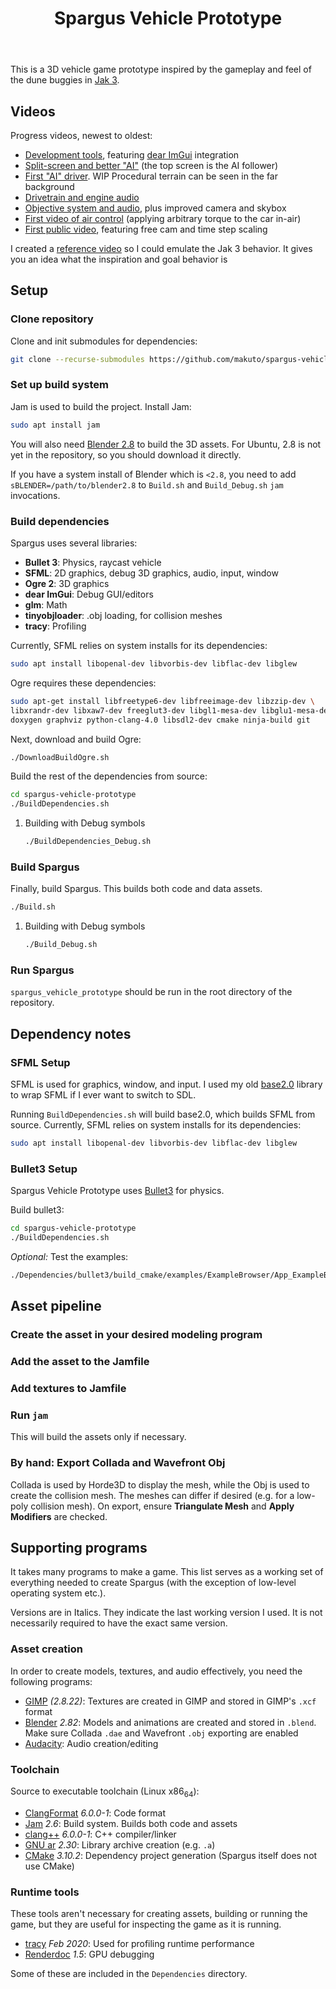 #+TITLE: Spargus Vehicle Prototype

This is a 3D vehicle game prototype inspired by the gameplay and feel of the dune buggies in [[https://en.wikipedia.org/wiki/Jak_3][Jak 3]].

** Videos
Progress videos, newest to oldest:
- [[https://youtu.be/oFrNrme3Kp4][Development tools]], featuring [[https://github.com/ocornut/imgui][dear ImGui]] integration
- [[https://www.youtube.com/watch?v=c43dq7xYvuA][Split-screen and better "AI"]] (the top screen is the AI follower)
- [[https://www.youtube.com/watch?v=LXAsL04EPDY][First "AI" driver]]. WIP Procedural terrain can be seen in the far background
- [[https://www.youtube.com/watch?v=JNJRJw6R5xY][Drivetrain and engine audio]]
- [[https://www.youtube.com/watch?v=bCw-OMBP5XU][Objective system and audio]], plus improved camera and skybox
- [[https://www.youtube.com/watch?v=QOJyhaOVrkg][First video of air control]] (applying arbitrary torque to the car in-air)
- [[https://youtu.be/HvuRNYoSGKU][First public video]], featuring free cam and time step scaling

I created a [[https://www.youtube.com/watch?v=sUenByjCijM][reference video]] so I could emulate the Jak 3 behavior. It gives you an idea what the inspiration and goal behavior is

** Setup
*** Clone repository
Clone and init submodules for dependencies:

#+BEGIN_SRC sh
git clone --recurse-submodules https://github.com/makuto/spargus-vehicle-prototype
#+END_SRC

*** Set up build system
Jam is used to build the project. Install Jam:

#+BEGIN_SRC sh
sudo apt install jam
#+END_SRC

You will also need [[https://www.blender.org/download/][Blender 2.8]] to build the 3D assets. For Ubuntu, 2.8 is not yet in the repository, so you should download it directly.

If you have a system install of Blender which is ~<2.8~, you need to add ~sBLENDER=/path/to/blender2.8~ to ~Build.sh~ and ~Build_Debug.sh~ ~jam~ invocations.

*** Build dependencies
Spargus uses several libraries:

- *Bullet 3*: Physics, raycast vehicle
- *SFML*: 2D graphics, debug 3D graphics, audio, input, window
- *Ogre 2*: 3D graphics
- *dear ImGui*: Debug GUI/editors
- *glm*: Math
- *tinyobjloader*: .obj loading, for collision meshes
- *tracy*: Profiling

Currently, SFML relies on system installs for its dependencies:

#+BEGIN_SRC sh
sudo apt install libopenal-dev libvorbis-dev libflac-dev libglew
#+END_SRC

Ogre requires these dependencies:

#+BEGIN_SRC sh
sudo apt-get install libfreetype6-dev libfreeimage-dev libzzip-dev \
libxrandr-dev libxaw7-dev freeglut3-dev libgl1-mesa-dev libglu1-mesa-dev \
doxygen graphviz python-clang-4.0 libsdl2-dev cmake ninja-build git
#+END_SRC

Next, download and build Ogre:

#+BEGIN_SRC sh
./DownloadBuildOgre.sh
#+END_SRC

Build the rest of the dependencies from source:

#+BEGIN_SRC sh
cd spargus-vehicle-prototype
./BuildDependencies.sh
#+END_SRC

**** Building with Debug symbols

#+BEGIN_SRC sh
./BuildDependencies_Debug.sh
#+END_SRC
*** Build Spargus
Finally, build Spargus. This builds both code and data assets.

#+BEGIN_SRC sh
./Build.sh
#+END_SRC

**** Building with Debug symbols

#+BEGIN_SRC sh
./Build_Debug.sh
#+END_SRC

*** Run Spargus
~spargus_vehicle_prototype~ should be run in the root directory of the repository.
** Dependency notes
*** SFML Setup
SFML is used for graphics, window, and input. I used my old [[https://github.com/makuto/base2.0][base2.0]] library to wrap SFML if I ever want to switch to SDL.

Running ~BuildDependencies.sh~ will build base2.0, which builds SFML from source. Currently, SFML relies on system installs for its dependencies:

#+BEGIN_SRC sh
sudo apt install libopenal-dev libvorbis-dev libflac-dev libglew
#+END_SRC

*** Bullet3 Setup
Spargus Vehicle Prototype uses [[https://github.com/bulletphysics/bullet3][Bullet3]] for physics.

Build bullet3:
#+BEGIN_SRC sh
cd spargus-vehicle-prototype
./BuildDependencies.sh
#+END_SRC

/Optional:/ Test the examples:

#+BEGIN_SRC sh
./Dependencies/bullet3/build_cmake/examples/ExampleBrowser/App_ExampleBrowser
#+END_SRC
** Asset pipeline
*** Create the asset in your desired modeling program
*** Add the asset to the Jamfile
*** Add textures to Jamfile
*** Run ~jam~
This will build the assets only if necessary.
*** By hand: Export Collada and Wavefront Obj
Collada is used by Horde3D to display the mesh, while the Obj is used to create the collision mesh. The meshes can differ if desired (e.g. for a low-poly collision mesh).
On export, ensure *Triangulate Mesh* and *Apply Modifiers* are checked.

** Supporting programs
It takes many programs to make a game. This list serves as a working set of everything needed to create Spargus (with the exception of low-level operating system etc.).

Versions are in Italics. They indicate the last working version I used. It is not necessarily required to have the exact same version.

*** Asset creation
In order to create models, textures, and audio effectively, you need the following programs:

- [[https://www.gimp.org/][GIMP]] /(2.8.22)/: Textures are created in GIMP and stored in GIMP's ~.xcf~ format
- [[https://www.blender.org/][Blender]] /2.82/: Models and animations are created and stored in ~.blend~. Make sure Collada ~.dae~ and Wavefront ~.obj~ exporting are enabled
- [[https://www.audacityteam.org/][Audacity]]: Audio creation/editing
*** Toolchain
Source to executable toolchain (Linux x86_64):

- [[https://clang.llvm.org/docs/ClangFormat.html][ClangFormat]] /6.0.0-1/: Code format
- [[https://swarm.workshop.perforce.com/projects/perforce_software-jam/][Jam]] /2.6/: Build system. Builds both code and assets
- [[https://clang.llvm.org/][clang++]] /6.0.0-1/: C++ compiler/linker
- [[https://ftp.gnu.org/old-gnu/Manuals/binutils-2.12/html_chapter/binutils_1.html][GNU ar]] /2.30/: Library archive creation (e.g. ~.a~)
- [[https://cmake.org/][CMake]] /3.10.2/: Dependency project generation (Spargus itself does not use CMake)

*** Runtime tools
These tools aren't necessary for creating assets, building or running the game, but they are useful for inspecting the game as it is running.

- [[https://bitbucket.org/wolfpld/tracy/src][tracy]] /Feb 2020/: Used for profiling runtime performance
- [[https://renderdoc.org/][Renderdoc]] /1.5/: GPU debugging

Some of these are included in the ~Dependencies~ directory.

